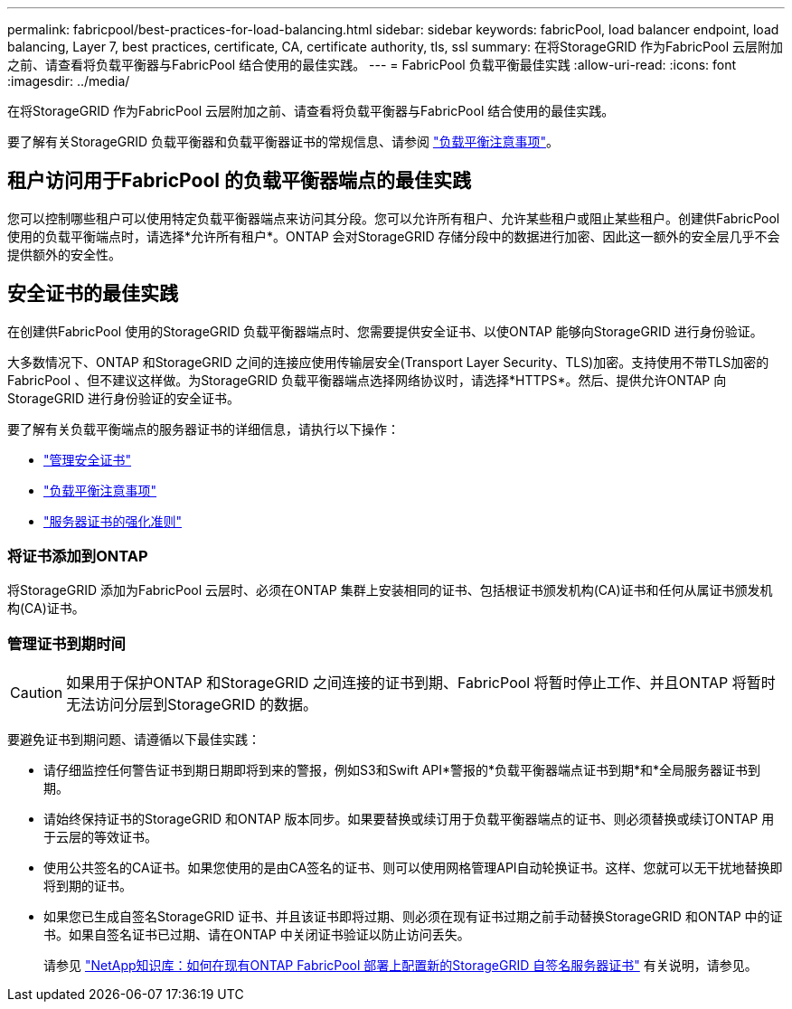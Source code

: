 ---
permalink: fabricpool/best-practices-for-load-balancing.html 
sidebar: sidebar 
keywords: fabricPool, load balancer endpoint, load balancing, Layer 7, best practices, certificate, CA, certificate authority, tls, ssl 
summary: 在将StorageGRID 作为FabricPool 云层附加之前、请查看将负载平衡器与FabricPool 结合使用的最佳实践。 
---
= FabricPool 负载平衡最佳实践
:allow-uri-read: 
:icons: font
:imagesdir: ../media/


[role="lead"]
在将StorageGRID 作为FabricPool 云层附加之前、请查看将负载平衡器与FabricPool 结合使用的最佳实践。

要了解有关StorageGRID 负载平衡器和负载平衡器证书的常规信息、请参阅 link:../admin/managing-load-balancing.html["负载平衡注意事项"]。



== 租户访问用于FabricPool 的负载平衡器端点的最佳实践

您可以控制哪些租户可以使用特定负载平衡器端点来访问其分段。您可以允许所有租户、允许某些租户或阻止某些租户。创建供FabricPool 使用的负载平衡端点时，请选择*允许所有租户*。ONTAP 会对StorageGRID 存储分段中的数据进行加密、因此这一额外的安全层几乎不会提供额外的安全性。



== 安全证书的最佳实践

在创建供FabricPool 使用的StorageGRID 负载平衡器端点时、您需要提供安全证书、以使ONTAP 能够向StorageGRID 进行身份验证。

大多数情况下、ONTAP 和StorageGRID 之间的连接应使用传输层安全(Transport Layer Security、TLS)加密。支持使用不带TLS加密的FabricPool 、但不建议这样做。为StorageGRID 负载平衡器端点选择网络协议时，请选择*HTTPS*。然后、提供允许ONTAP 向StorageGRID 进行身份验证的安全证书。

要了解有关负载平衡端点的服务器证书的详细信息，请执行以下操作：

* link:../admin/using-storagegrid-security-certificates.html["管理安全证书"]
* link:../admin/managing-load-balancing.html["负载平衡注意事项"]
* link:../harden/hardening-guideline-for-server-certificates.html["服务器证书的强化准则"]




=== 将证书添加到ONTAP

将StorageGRID 添加为FabricPool 云层时、必须在ONTAP 集群上安装相同的证书、包括根证书颁发机构(CA)证书和任何从属证书颁发机构(CA)证书。



=== 管理证书到期时间


CAUTION: 如果用于保护ONTAP 和StorageGRID 之间连接的证书到期、FabricPool 将暂时停止工作、并且ONTAP 将暂时无法访问分层到StorageGRID 的数据。

要避免证书到期问题、请遵循以下最佳实践：

* 请仔细监控任何警告证书到期日期即将到来的警报，例如S3和Swift API*警报的*负载平衡器端点证书到期*和*全局服务器证书到期。
* 请始终保持证书的StorageGRID 和ONTAP 版本同步。如果要替换或续订用于负载平衡器端点的证书、则必须替换或续订ONTAP 用于云层的等效证书。
* 使用公共签名的CA证书。如果您使用的是由CA签名的证书、则可以使用网格管理API自动轮换证书。这样、您就可以无干扰地替换即将到期的证书。
* 如果您已生成自签名StorageGRID 证书、并且该证书即将过期、则必须在现有证书过期之前手动替换StorageGRID 和ONTAP 中的证书。如果自签名证书已过期、请在ONTAP 中关闭证书验证以防止访问丢失。
+
请参见 https://kb.netapp.com/Advice_and_Troubleshooting/Hybrid_Cloud_Infrastructure/StorageGRID/How_to_configure_a_new_StorageGRID_self-signed_server_certificate_on_an_existing_ONTAP_FabricPool_deployment["NetApp知识库：如何在现有ONTAP FabricPool 部署上配置新的StorageGRID 自签名服务器证书"^] 有关说明，请参见。


